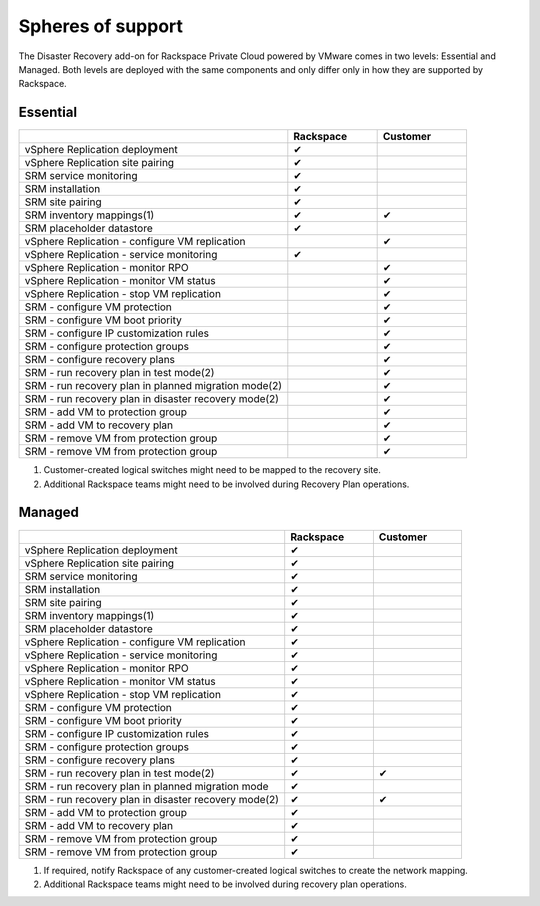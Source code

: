 ==================
Spheres of support
==================

The Disaster Recovery add-on for Rackspace Private Cloud powered by VMware
comes in two levels: Essential and Managed. Both levels are deployed with the
same components and only differ only in how they are supported by Rackspace.

Essential
~~~~~~~~~

.. list-table::
   :widths: 60 20 20
   :header-rows: 1

   * -
     - Rackspace
     - Customer
   * - vSphere Replication deployment
     - ✔
     -
   * - vSphere Replication site pairing
     - ✔
     -
   * - SRM service monitoring
     - ✔
     -
   * - SRM installation
     - ✔
     -
   * - SRM site pairing
     - ✔
     -
   * - SRM inventory mappings(1)
     - ✔
     - ✔
   * - SRM placeholder datastore
     - ✔
     -
   * - vSphere Replication - configure VM replication
     -
     - ✔
   * - vSphere Replication - service monitoring
     - ✔
     -
   * - vSphere Replication - monitor RPO
     -
     - ✔
   * - vSphere Replication - monitor VM status
     -
     - ✔
   * - vSphere Replication - stop VM replication
     -
     - ✔
   * - SRM - configure VM protection
     -
     - ✔
   * - SRM - configure VM boot priority
     -
     - ✔
   * - SRM - configure IP customization rules
     -
     - ✔
   * - SRM - configure protection groups
     -
     - ✔
   * - SRM - configure recovery plans
     -
     - ✔
   * - SRM - run recovery plan in test mode(2)
     -
     - ✔
   * - SRM - run recovery plan in planned migration mode(2)
     -
     - ✔
   * - SRM - run recovery plan in disaster recovery mode(2)
     -
     - ✔
   * - SRM - add VM to protection group
     -
     - ✔
   * - SRM - add VM to recovery plan
     -
     - ✔
   * - SRM - remove VM from protection group
     -
     - ✔
   * - SRM - remove VM from protection group
     -
     - ✔

#. Customer-created logical switches might need to be mapped to the recovery
   site.

#. Additional Rackspace teams might need to be involved during Recovery Plan
   operations.

Managed
~~~~~~~

.. list-table::
   :widths: 60 20 20
   :header-rows: 1

   * -
     - Rackspace
     - Customer
   * - vSphere Replication deployment
     - ✔
     -
   * - vSphere Replication site pairing
     - ✔
     -
   * - SRM service monitoring
     - ✔
     -
   * - SRM installation
     - ✔
     -
   * - SRM site pairing
     - ✔
     -
   * - SRM inventory mappings(1)
     - ✔
     -
   * - SRM placeholder datastore
     - ✔
     -
   * - vSphere Replication - configure VM replication
     - ✔
     -
   * - vSphere Replication - service monitoring
     - ✔
     -
   * - vSphere Replication - monitor RPO
     - ✔
     -
   * - vSphere Replication - monitor VM status
     - ✔
     -
   * - vSphere Replication - stop VM replication
     - ✔
     -
   * - SRM - configure VM protection
     - ✔
     -
   * - SRM - configure VM boot priority
     - ✔
     -
   * - SRM - configure IP customization rules
     - ✔
     -
   * - SRM - configure protection groups
     - ✔
     -
   * - SRM - configure recovery plans
     - ✔
     -
   * - SRM - run recovery plan in test mode(2)
     - ✔
     - ✔
   * - SRM - run recovery plan in planned migration mode
     - ✔
     -
   * - SRM - run recovery plan in disaster recovery mode(2)
     - ✔
     - ✔
   * - SRM - add VM to protection group
     - ✔
     -
   * - SRM - add VM to recovery plan
     - ✔
     -
   * - SRM - remove VM from protection group
     - ✔
     -
   * - SRM - remove VM from protection group
     - ✔
     -

#. If required, notify Rackspace of any customer-created logical switches to
   create the network mapping.

#. Additional Rackspace teams might need to be involved during recovery plan
   operations.
